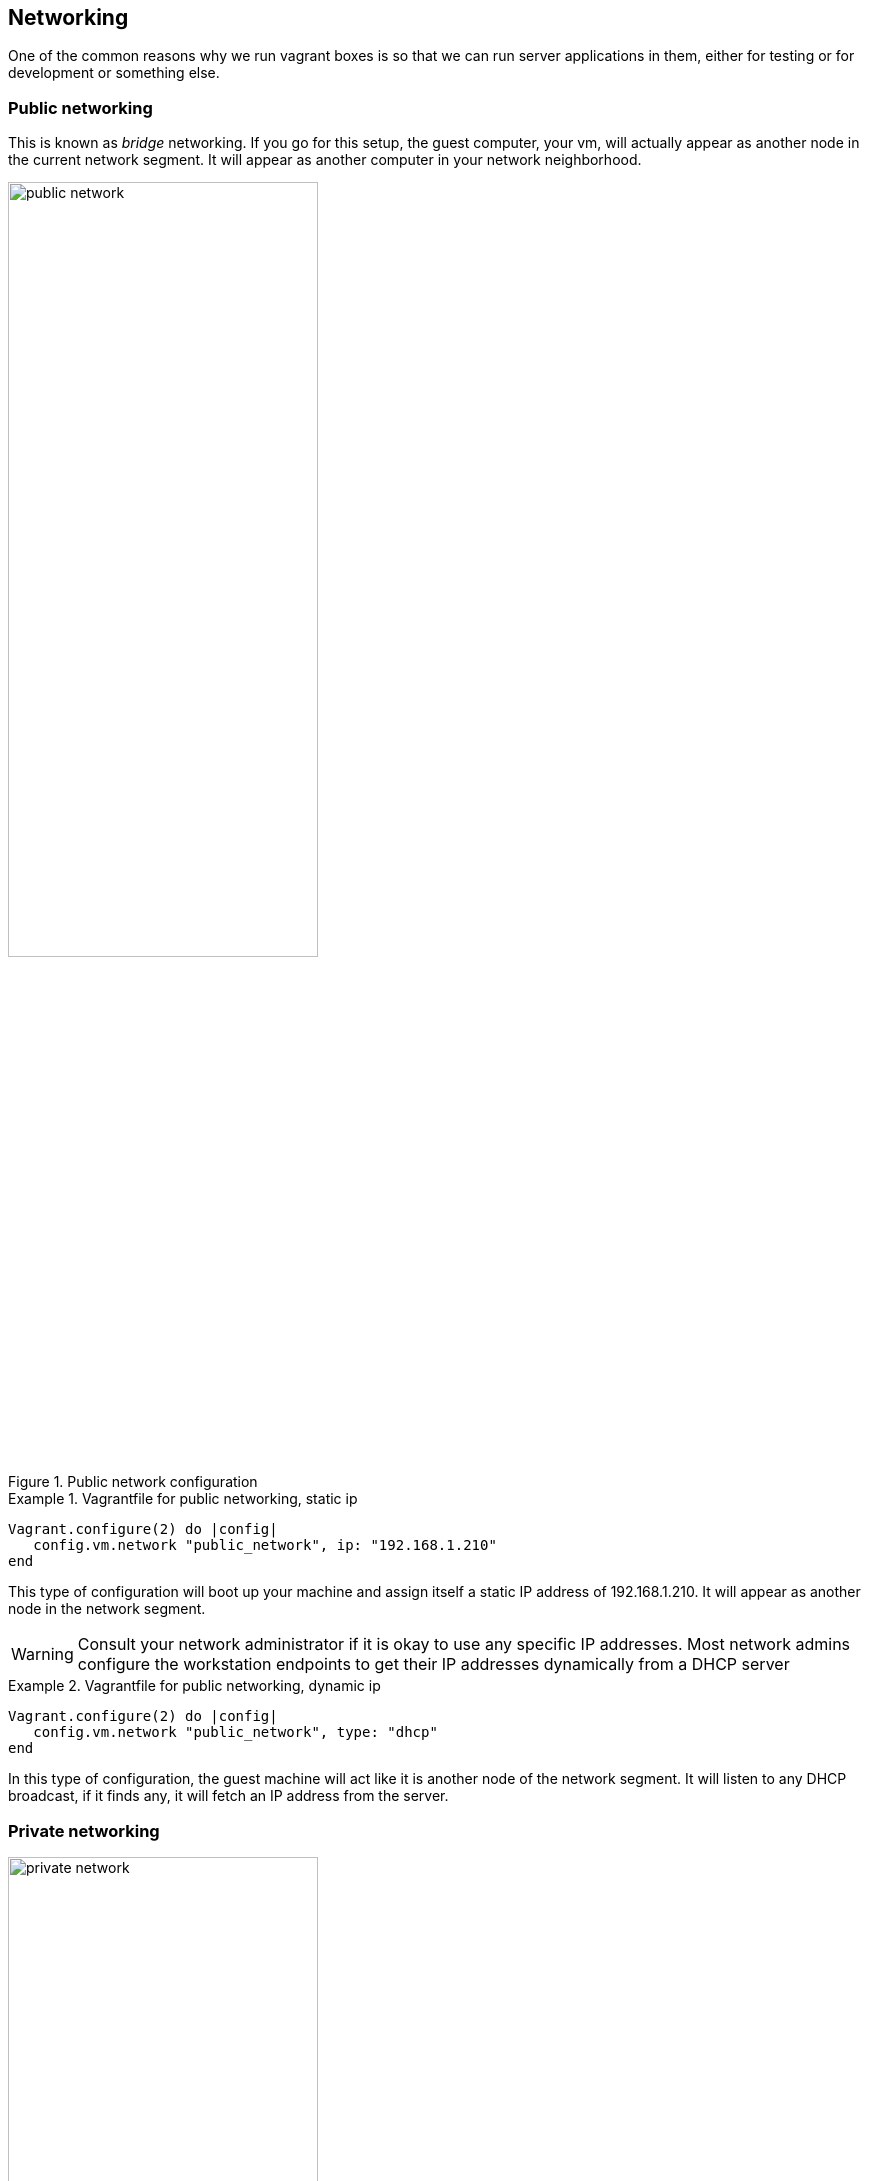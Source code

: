 == Networking

One of the common reasons why we run vagrant boxes is so that we can
run server applications in them, either for testing or for
development or something else.


=== Public networking

This is known as _bridge_ networking. If you go for this setup, the
guest computer, your vm, will actually appear as another node in the
current network segment. It will appear as another computer in your
network neighborhood. 

.Public network configuration
image::images/book/public_network.png[width=60%]

.Vagrantfile for public networking, static ip
====
....
Vagrant.configure(2) do |config|
   config.vm.network "public_network", ip: "192.168.1.210" 
end
....
====
This type of configuration will boot up your machine and assign itself
a static IP address of 192.168.1.210. It will appear as another node
in the network segment.

WARNING: Consult your network administrator if it is okay to use any
specific IP addresses. Most network admins configure the workstation
endpoints to get their IP addresses dynamically from a DHCP server


.Vagrantfile for public networking, dynamic ip
====
....
Vagrant.configure(2) do |config|
   config.vm.network "public_network", type: "dhcp" 
end
....
====
In this type of configuration, the guest machine will act like it is
another node of the network segment. It will listen to any DHCP
broadcast, if it finds any, it will fetch an IP address from the
server.

=== Private networking

.Private network configuration
image::images/book/private_network.png[width=60%]

=== Port forwarding

=== Using the vagrant-hostmanager plugin

- Why
- How




